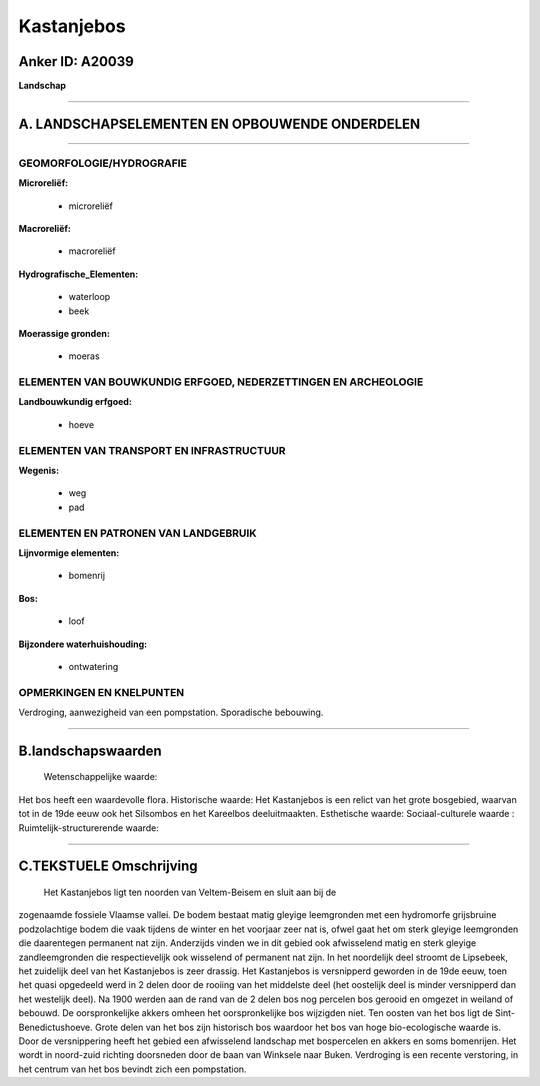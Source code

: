 Kastanjebos
===========

Anker ID: A20039
----------------

**Landschap**

--------------

A. LANDSCHAPSELEMENTEN EN OPBOUWENDE ONDERDELEN
-----------------------------------------------

--------------

GEOMORFOLOGIE/HYDROGRAFIE
~~~~~~~~~~~~~~~~~~~~~~~~~

**Microreliëf:**

 * microreliëf

 
**Macroreliëf:**

 * macroreliëf

**Hydrografische\_Elementen:**

 * waterloop
 * beek

 
**Moerassige gronden:**

 * moeras

 

ELEMENTEN VAN BOUWKUNDIG ERFGOED, NEDERZETTINGEN EN ARCHEOLOGIE
~~~~~~~~~~~~~~~~~~~~~~~~~~~~~~~~~~~~~~~~~~~~~~~~~~~~~~~~~~~~~~~

**Landbouwkundig erfgoed:**

 * hoeve

 

ELEMENTEN VAN TRANSPORT EN INFRASTRUCTUUR
~~~~~~~~~~~~~~~~~~~~~~~~~~~~~~~~~~~~~~~~~

**Wegenis:**

 * weg
 * pad

 

ELEMENTEN EN PATRONEN VAN LANDGEBRUIK
~~~~~~~~~~~~~~~~~~~~~~~~~~~~~~~~~~~~~

**Lijnvormige elementen:**

 * bomenrij

**Bos:**

 * loof

 
**Bijzondere waterhuishouding:**

 * ontwatering

 

OPMERKINGEN EN KNELPUNTEN
~~~~~~~~~~~~~~~~~~~~~~~~~

Verdroging, aanwezigheid van een pompstation. Sporadische bebouwing.

--------------

B.landschapswaarden
-------------------

 Wetenschappelijke waarde:
Het bos heeft een waardevolle flora.
Historische waarde:
Het Kastanjebos is een relict van het grote bosgebied, waarvan tot in
de 19de eeuw ook het Silsombos en het Kareelbos deeluitmaakten.
Esthetische waarde:
Sociaal-culturele waarde :
Ruimtelijk-structurerende waarde:
 

--------------

C.TEKSTUELE Omschrijving
------------------------

 Het Kastanjebos ligt ten noorden van Veltem-Beisem en sluit aan bij de
zogenaamde fossiele Vlaamse vallei. De bodem bestaat matig gleyige
leemgronden met een hydromorfe grijsbruine podzolachtige bodem die vaak
tijdens de winter en het voorjaar zeer nat is, ofwel gaat het om sterk
gleyige leemgronden die daarentegen permanent nat zijn. Anderzijds
vinden we in dit gebied ook afwisselend matig en sterk gleyige
zandleemgronden die respectievelijk ook wisselend of permanent nat zijn.
In het noordelijk deel stroomt de Lipsebeek, het zuidelijk deel van het
Kastanjebos is zeer drassig. Het Kastanjebos is versnipperd geworden in
de 19de eeuw, toen het quasi opgedeeld werd in 2 delen door de rooiing
van het middelste deel (het oostelijk deel is minder versnipperd dan het
westelijk deel). Na 1900 werden aan de rand van de 2 delen bos nog
percelen bos gerooid en omgezet in weiland of bebouwd. De
oorspronkelijke akkers omheen het oorspronkelijke bos wijzigden niet.
Ten oosten van het bos ligt de Sint-Benedictushoeve. Grote delen van het
bos zijn historisch bos waardoor het bos van hoge bio-ecologische waarde
is. Door de versnippering heeft het gebied een afwisselend landschap met
bospercelen en akkers en soms bomenrijen. Het wordt in noord-zuid
richting doorsneden door de baan van Winksele naar Buken. Verdroging is
een recente verstoring, in het centrum van het bos bevindt zich een
pompstation.

